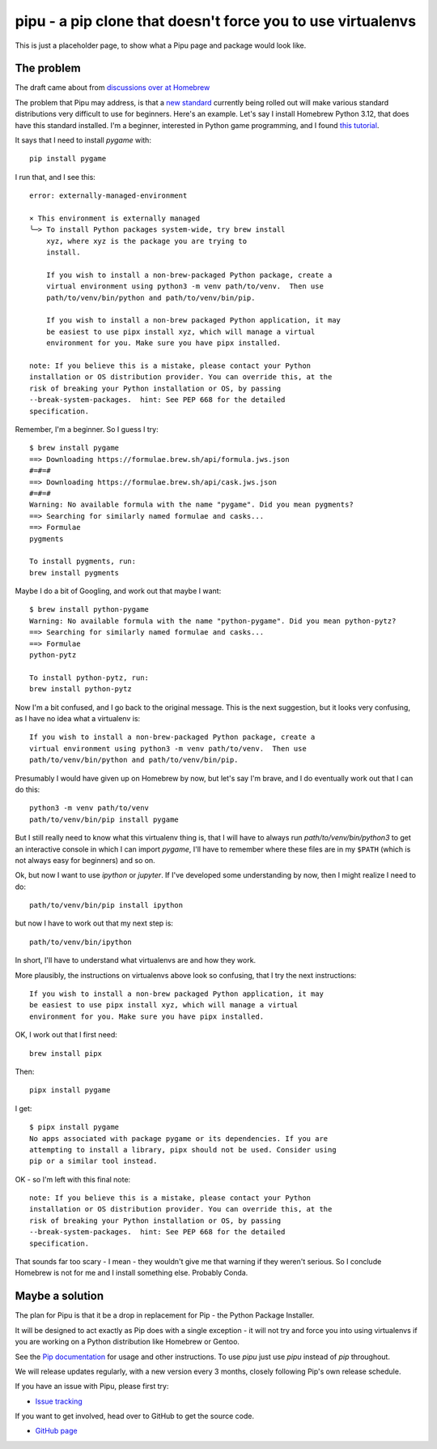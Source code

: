 pipu - a pip clone that doesn't force you to use virtualenvs
============================================================

This is just a placeholder page, to show what a Pipu page and package would
look like.

The problem
-----------

The draft came about from `discussions over at Homebrew
<https://github.com/orgs/Homebrew/discussions/3404#discussioncomment-8737053>`_

The problem that Pipu may address, is that a `new standard
<https://peps.python.org/pep-0668/>`_ currently being rolled out will make
various standard distributions very difficult to use for beginners.  Here's an
example.  Let's say I install Homebrew Python 3.12, that does have this
standard installed.    I'm a beginner, interested in Python game programming,
and I found `this tutorial
<https://realpython.com/pygame-a-primer/#background-and-setup>`_.

It says that I need to install `pygame` with::

    pip install pygame

I run that, and I see this::

    error: externally-managed-environment

    × This environment is externally managed
    ╰─> To install Python packages system-wide, try brew install
        xyz, where xyz is the package you are trying to
        install.

        If you wish to install a non-brew-packaged Python package, create a
        virtual environment using python3 -m venv path/to/venv.  Then use
        path/to/venv/bin/python and path/to/venv/bin/pip.

        If you wish to install a non-brew packaged Python application, it may
        be easiest to use pipx install xyz, which will manage a virtual
        environment for you. Make sure you have pipx installed.

    note: If you believe this is a mistake, please contact your Python
    installation or OS distribution provider. You can override this, at the
    risk of breaking your Python installation or OS, by passing
    --break-system-packages.  hint: See PEP 668 for the detailed
    specification.

Remember, I'm a beginner.  So I guess I try::

    $ brew install pygame
    ==> Downloading https://formulae.brew.sh/api/formula.jws.json
    #=#=#                                                                          
    ==> Downloading https://formulae.brew.sh/api/cask.jws.json
    #=#=#                                                                          
    Warning: No available formula with the name "pygame". Did you mean pygments?
    ==> Searching for similarly named formulae and casks...
    ==> Formulae
    pygments

    To install pygments, run:
    brew install pygments

Maybe I do a bit of Googling, and work out that maybe I want::

    $ brew install python-pygame
    Warning: No available formula with the name "python-pygame". Did you mean python-pytz?
    ==> Searching for similarly named formulae and casks...
    ==> Formulae
    python-pytz

    To install python-pytz, run:
    brew install python-pytz

Now I'm a bit confused, and I go back to the original message.  This is the
next suggestion, but it looks very confusing, as I have no idea what a
virtualenv is::

        If you wish to install a non-brew-packaged Python package, create a
        virtual environment using python3 -m venv path/to/venv.  Then use
        path/to/venv/bin/python and path/to/venv/bin/pip.

Presumably I would have given up on Homebrew by now, but let's say I'm brave,
and I do eventually work out that I can do this::

    python3 -m venv path/to/venv
    path/to/venv/bin/pip install pygame

But I still really need to know what this virtualenv thing is, that I will
have to always run `path/to/venv/bin/python3` to get an interactive console in
which I can import `pygame`, I'll have to remember where these files are in my
``$PATH`` (which is not always easy for beginners) and so on.

Ok, but now I want to use `ipython` or `jupyter`.  If I've developed some
understanding by now, then I might realize I need to do::

    path/to/venv/bin/pip install ipython

but now I have to work out that my next step is::

    path/to/venv/bin/ipython

In short, I'll have to understand what virtualenvs are and how they work.

More plausibly, the instructions on virtualenvs above look so confusing, that
I try the next instructions::

        If you wish to install a non-brew packaged Python application, it may
        be easiest to use pipx install xyz, which will manage a virtual
        environment for you. Make sure you have pipx installed.

OK, I work out that I first need::

    brew install pipx

Then::

    pipx install pygame

I get::

    $ pipx install pygame
    No apps associated with package pygame or its dependencies. If you are
    attempting to install a library, pipx should not be used. Consider using
    pip or a similar tool instead.

OK - so I'm left with this final note::

    note: If you believe this is a mistake, please contact your Python
    installation or OS distribution provider. You can override this, at the
    risk of breaking your Python installation or OS, by passing
    --break-system-packages.  hint: See PEP 668 for the detailed
    specification.

That sounds far too scary - I mean - they wouldn't give me that warning if
they weren't serious.   So I conclude Homebrew is not for me and I install
something else.  Probably Conda.

Maybe a solution
----------------

The plan for Pipu is that it be a drop in replacement for Pip - the Python
Package Installer.

It will be designed to act exactly as Pip does with a single exception - it
will not try and force you into using virtualenvs if you are working on a
Python distribution like Homebrew or Gentoo.

See the `Pip documentation <https://pip.matthew-brett.io>`_ for usage and
other instructions.   To use `pipu` just use `pipu` instead of `pip`
throughout.

We will release updates regularly, with a new version every 3 months, closely
following Pip's own release schedule.

If you have an issue with Pipu, please first try:

* `Issue tracking`_

If you want to get involved, head over to GitHub to get the source code.

* `GitHub page`_

.. _Python Package Index: https://pypi.org
.. _GitHub page: https://github.com/matthew-brett/pipu
.. _Development documentation: https://matthew-brett.github.io/pipu
.. _Issue tracking: https://github.com/matthew-brett/pipu/issues
